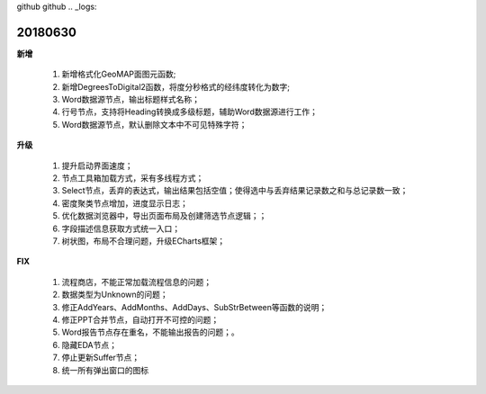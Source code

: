 ﻿github github .. _logs:

20180630
======================
**新增**

  #. 新增格式化GeoMAP面图元函数;
  #. 新增DegreesToDigital2函数，将度分秒格式的经纬度转化为数字;
  #. Word数据源节点，输出标题样式名称；
  #. 行号节点，支持将Heading转换成多级标题，辅助Word数据源进行工作；
  #. Word数据源节点，默认删除文本中不可见特殊字符；
  
**升级**

  #. 提升启动界面速度；
  #. 节点工具箱加载方式，采有多线程方式；
  #. Select节点，丢弃的表达式，输出结果包括空值；使得选中与丢弃结果记录数之和与总记录数一致；
  #. 密度聚类节点增加，进度显示日志；
  #. 优化数据浏览器中，导出页面布局及创建筛选节点逻辑；；
  #. 字段描述信息获取方式统一入口；
  #. 树状图，布局不合理问题，升级ECharts框架；
  
  
**FIX**

  #. 流程商店，不能正常加载流程信息的问题；
  #. 数据类型为Unknown的问题；
  #. 修正AddYears、AddMonths、AddDays、SubStrBetween等函数的说明；
  #. 修正PPT合并节点，自动打开不可控的问题；
  #. Word报告节点存在重名，不能输出报告的问题；。
  #. 隐藏EDA节点；
  #. 停止更新Suffer节点；
  #. 统一所有弹出窗口的图标
   
 

 